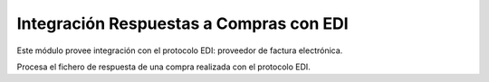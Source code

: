 Integración Respuestas a Compras con EDI
==============================

Este módulo provee integración con el protocolo EDI: proveedor de factura electrónica.

Procesa el fichero de respuesta de una compra realizada con el protocolo EDI.
